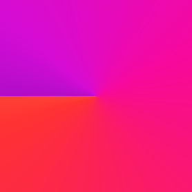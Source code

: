 #set page(width: 120pt)
#set page(height:auto)
#set page(margin: 10pt)
#set text(size: 10pt)
// Test in HSL space.
#set page(
  width: 100pt,
  height: 100pt,
  fill: gradient.conic(red, purple, space: color.hsl)
)
